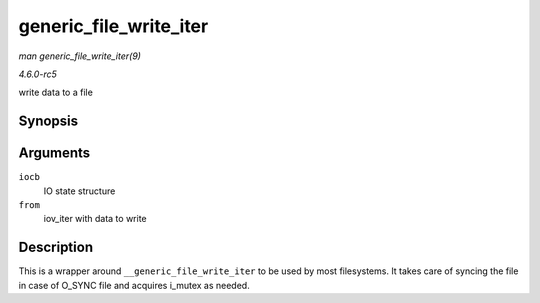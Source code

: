 .. -*- coding: utf-8; mode: rst -*-

.. _API-generic-file-write-iter:

=======================
generic_file_write_iter
=======================

*man generic_file_write_iter(9)*

*4.6.0-rc5*

write data to a file


Synopsis
========

.. c:function:: ssize_t generic_file_write_iter( struct kiocb * iocb, struct iov_iter * from )

Arguments
=========

``iocb``
    IO state structure

``from``
    iov_iter with data to write


Description
===========

This is a wrapper around ``__generic_file_write_iter`` to be used by
most filesystems. It takes care of syncing the file in case of O_SYNC
file and acquires i_mutex as needed.


.. ------------------------------------------------------------------------------
.. This file was automatically converted from DocBook-XML with the dbxml
.. library (https://github.com/return42/sphkerneldoc). The origin XML comes
.. from the linux kernel, refer to:
..
.. * https://github.com/torvalds/linux/tree/master/Documentation/DocBook
.. ------------------------------------------------------------------------------
